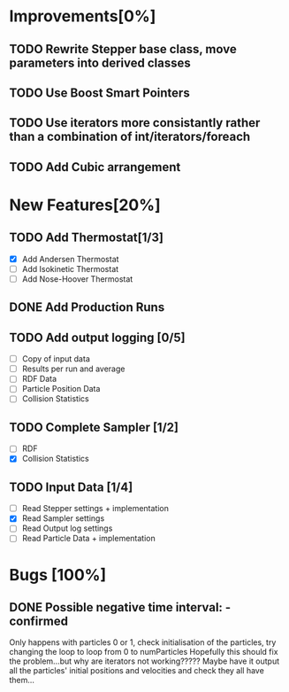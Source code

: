 * Improvements[0%]
** TODO Rewrite Stepper base class, move parameters into derived classes
** TODO Use Boost Smart Pointers
** TODO Use iterators more consistantly rather than a combination of int/iterators/foreach
** TODO Add Cubic arrangement
* New Features[20%]
** TODO Add Thermostat[1/3]
- [X] Add Andersen Thermostat
- [ ] Add Isokinetic Thermostat
- [ ] Add Nose-Hoover Thermostat
** DONE Add Production Runs
** TODO Add output logging [0/5]
- [ ] Copy of input data
- [ ] Results per run and average
- [ ] RDF Data
- [ ] Particle Position Data
- [ ] Collision Statistics
** TODO Complete Sampler [1/2]
- [ ] RDF
- [X] Collision Statistics
** TODO Input Data [1/4]
- [ ] Read Stepper settings + implementation
- [X] Read Sampler settings
- [ ] Read Output log settings
- [ ] Read Particle Data + implementation
* Bugs [100%]
** DONE Possible negative time interval: - confirmed
   Only happens with particles 0 or 1, check initialisation of the
   particles, try changing the loop to loop from 0 to numParticles
   Hopefully this should fix the problem...but why are iterators not
   working????? Maybe have it output all the particles' initial
   positions and velocities and check they all have them...
   
